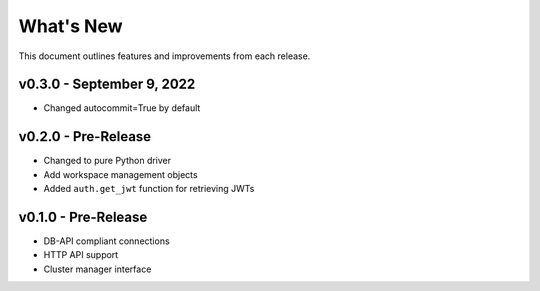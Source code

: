 
What's New
==========

This document outlines features and improvements from each release.

v0.3.0 - September 9, 2022
--------------------------
* Changed autocommit=True by default

v0.2.0 - Pre-Release
--------------------
* Changed to pure Python driver
* Add workspace management objects
* Added ``auth.get_jwt`` function for retrieving JWTs

v0.1.0 - Pre-Release
--------------------
* DB-API compliant connections
* HTTP API support
* Cluster manager interface
